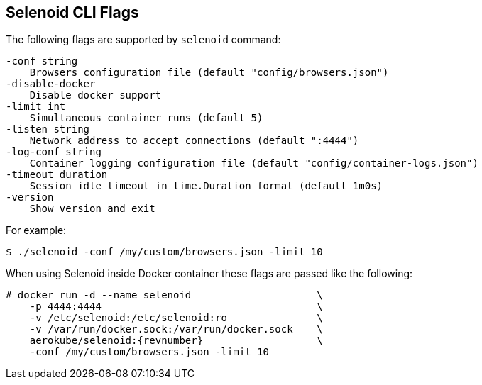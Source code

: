 == Selenoid CLI Flags

The following flags are supported by ```selenoid``` command:
```
-conf string
    Browsers configuration file (default "config/browsers.json")
-disable-docker
    Disable docker support
-limit int
    Simultaneous container runs (default 5)
-listen string
    Network address to accept connections (default ":4444")
-log-conf string
    Container logging configuration file (default "config/container-logs.json")
-timeout duration
    Session idle timeout in time.Duration format (default 1m0s)
-version
    Show version and exit
```
For example:
```
$ ./selenoid -conf /my/custom/browsers.json -limit 10
```
When using Selenoid inside Docker container these flags are passed like the following:


[source,bash,subs="attributes+"]
----
# docker run -d --name selenoid                     \
    -p 4444:4444                                    \
    -v /etc/selenoid:/etc/selenoid:ro               \
    -v /var/run/docker.sock:/var/run/docker.sock    \
    aerokube/selenoid:{revnumber}                   \
    -conf /my/custom/browsers.json -limit 10
----

